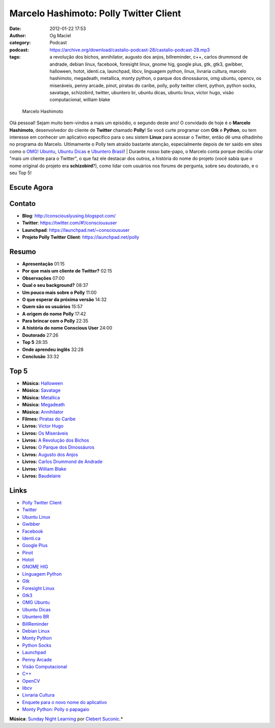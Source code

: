 Marcelo Hashimoto: Polly Twitter Client
#######################################
:date: 2012-01-22 17:53
:author: Og Maciel
:category: Podcast
:podcast: https://archive.org/download/castalio-podcast-28/castalio-podcast-28.mp3
:tags: a revolução dos bichos, annihilator, augusto dos anjos, billreminder, c++, carlos drummond de andrade, debian linux, facebook, foresight linux, gnome hig, google plus, gtk, gtk3, gwibber, halloween, hotot, identi.ca, launchpad, libcv, linguagem python, linux, livraria cultura, marcelo hashimoto, megadeath, metallica, monty python, o parque dos dinossáuros, omg ubuntu, opencv, os miseráveis, penny arcade, pinot, piratas do caribe, polly, polly twitter client, python, python socks, savatage, schizobird, twitter, ubuntero br, ubuntu dicas, ubuntu linux, victor hugo, visão computacional, william blake

.. figure:: {filename}/images/marcelohashimoto.jpg
   :alt: Marcelo Hashimoto

   Marcelo Hashimoto

Olá pessoal! Sejam muito bem-vindos a mais um episódio, o segundo
deste ano! O convidado de hoje é o **Marcelo Hashimoto**, desenvolvedor
do cliente de **Twitter** chamado **Polly**! Se você curte programar com
**Gtk** e **Python**, ou tem interesse em conhecer um aplicativo
específico para o seu sistem **Linux** para acessar o Twitter, então dê
uma olhadinho no programa do Marcelo. Ultimamente o Polly tem atraído
bastante atenção, especialmente depois de ter saído em sites como o
`OMG! Ubuntu <http://www.omgubuntu.co.uk/>`__, `Ubuntu
Dicas <http://www.ubuntudicas.com.br/blog/>`__ e `Ubuntero
Brasil <http://www.ubuntero.com.br/>`__!
| Durante nosso bate-papo, o Marcelo conta porque decidiu criar "mais um
cliente para o Twitter", o que faz ele destacar dos outros, a história
do nome do projeto (você sabia que o nome original do projeto era
**schizobird**?), como lidar com usuários nos forums de pergunta, sobre
seu doutorado, e o seu Top 5!

Escute Agora
------------

.. podcast:: castalio-podcast-28

Contato
-------
-  **Blog**: http://consciouslyusing.blogspot.com/
-  **Twitter**: https://twitter.com/#!/conscioususer
-  **Launchpad**: https://launchpad.net/~conscioususer
-  **Projeto Polly Twitter Client**: https://launchpad.net/polly

Resumo
------
-  **Apresentação** 01:15
-  **Por que mais um cliente de Twitter?** 02:15
-  **Observações** 07:00
-  **Qual o seu background?** 08:37
-  **Um pouco mais sobre o Polly** 11:00
-  **O que esperar da próxima versão** 14:32
-  **Quem são os usuários** 15:57
-  **A origem do nome Polly** 17:42
-  **Para brincar com o Polly** 22:35
-  **A história do nome Conscious User** 24:00
-  **Doutorado** 27:26
-  **Top 5** 28:35
-  **Onde aprendeu inglês** 32:28
-  **Conclusão** 33:32

Top 5
-----
-  **Música:** `Halloween <http://www.last.fm/search?q=Halloween>`__
-  **Música:** `Savatage <http://www.last.fm/search?q=Savatage>`__
-  **Música:** `Metallica <http://www.last.fm/search?q=Metallica>`__
-  **Música:** `Megadeath <http://www.last.fm/search?q=Megadeath>`__
-  **Música:** `Annihilator <http://www.last.fm/search?q=Annihilator>`__
-  **Filmes:** `Piratas do Caribe <http://www.imdb.com/find?s=all&q=Piratas+do+Caribe>`__
-  **Livros:** `Victor Hugo <http://www.amazon.com/s/ref=nb_sb_noss?url=search-alias%3Dstripbooks&field-keywords=Victor+Hugo>`__
-  **Livros:** `Os Miseráveis <http://www.amazon.com/s/ref=nb_sb_noss?url=search-alias%3Dstripbooks&field-keywords=Os+Miseráveis>`__
-  **Livros:** `A Revolução dos Bichos <http://www.amazon.com/s/ref=nb_sb_noss?url=search-alias%3Dstripbooks&field-keywords=A+Revolução+dos+Bichos>`__
-  **Livros:** `O Parque dos Dinossáuros <http://www.amazon.com/s/ref=nb_sb_noss?url=search-alias%3Dstripbooks&field-keywords=O+Parque+dos+Dinossáuros>`__
-  **Livros:** `Augusto dos Anjos <http://www.amazon.com/s/ref=nb_sb_noss?url=search-alias%3Dstripbooks&field-keywords=Augusto+dos+Anjos>`__
-  **Livros:** `Carlos Drummond de Andrade <http://www.amazon.com/s/ref=nb_sb_noss?url=search-alias%3Dstripbooks&field-keywords=Carlos+Drummond+de+Andrade>`__
-  **Livros:** `William Blake <http://www.amazon.com/s/ref=nb_sb_noss?url=search-alias%3Dstripbooks&field-keywords=William+Blake>`__
-  **Livros:** `Baudelaire <http://www.amazon.com/s/ref=nb_sb_noss?url=search-alias%3Dstripbooks&field-keywords=Baudelaire>`__

Links
-----
-  `Polly Twitter Client <https://duckduckgo.com/?q=Polly+Twitter+Client>`__
-  `Twitter <https://duckduckgo.com/?q=Twitter>`__
-  `Ubuntu Linux <https://duckduckgo.com/?q=Ubuntu+Linux>`__
-  `Gwibber <https://duckduckgo.com/?q=Gwibber>`__
-  `Facebook <https://duckduckgo.com/?q=Facebook>`__
-  `Identi.ca <https://duckduckgo.com/?q=Identi.ca>`__
-  `Google Plus <https://duckduckgo.com/?q=Google+Plus>`__
-  `Pinot <https://duckduckgo.com/?q=Pinot>`__
-  `Hotot <https://duckduckgo.com/?q=Hotot>`__
-  `GNOME HIG <https://duckduckgo.com/?q=GNOME+HIG>`__
-  `Linguagem Python <https://duckduckgo.com/?q=Linguagem+Python>`__
-  `Gtk <https://duckduckgo.com/?q=Gtk>`__
-  `Foresight Linux <https://duckduckgo.com/?q=Foresight+Linux>`__
-  `Gtk3 <https://duckduckgo.com/?q=Gtk3>`__
-  `OMG Ubuntu <https://duckduckgo.com/?q=OMG+Ubuntu>`__
-  `Ubuntu Dicas <https://duckduckgo.com/?q=Ubuntu+Dicas>`__
-  `Ubuntero BR <https://duckduckgo.com/?q=Ubuntero+BR>`__
-  `BillReminder <https://duckduckgo.com/?q=BillReminder>`__
-  `Debian Linux <https://duckduckgo.com/?q=Debian+Linux>`__
-  `Monty Python <https://duckduckgo.com/?q=Monty+Python>`__
-  `Python Socks <https://duckduckgo.com/?q=Python+Socks>`__
-  `Launchpad <https://duckduckgo.com/?q=Launchpad>`__
-  `Penny Arcade <https://duckduckgo.com/?q=Penny+Arcade>`__
-  `Visão Computacional <https://duckduckgo.com/?q=Visão+Computacional>`__
-  `C++ <https://duckduckgo.com/?q=C++>`__
-  `OpenCV <https://duckduckgo.com/?q=OpenCV>`__
-  `libcv <https://duckduckgo.com/?q=libcv>`__
-  `Livraria Cultura <https://duckduckgo.com/?q=Livraria+Cultura>`__
-  `Enquete para o novo nome do aplicativo <http://www.omgubuntu.co.uk/2011/07/scizobird-seeking/>`__
-  `Monty Python: Polly o papagaio <http://www.myspace.com/video/vid/1390811>`__

.. class:: panel-body bg-info

        **Música**: `Sunday Night Learning <http://soundcloud.com/clebertsuconic/sunday-night-lerning>`__ por `Clebert Suconic <http://soundcloud.com/clebertsuconic>`__.*
